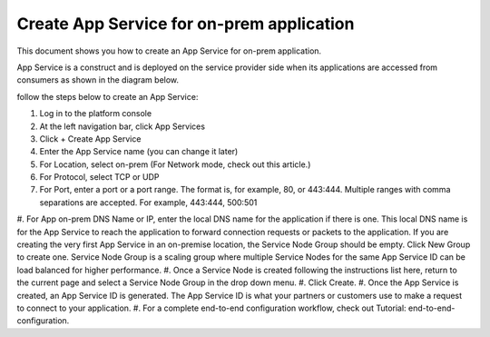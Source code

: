 ======================================================
Create App Service for on-prem application
======================================================


This document shows you how to create an App Service for on-prem application. 


App Service is a construct and is deployed on the service provider side when its applications are accessed from 
consumers as shown in the diagram below. 

|on-prem-app|


follow the steps below to create an App Service:


1. Log in to the platform console
#. At the left navigation bar, click App Services
#. Click + Create App Service
#. Enter the App Service name (you can change it later) 
#. For Location, select on-prem (For Network mode, check out this article.)
#. For Protocol, select TCP or UDP
#. For Port, enter a port or a port range. The format is, for example, 80, or 443:444. Multiple ranges with comma separations are accepted. For example, 443:444, 500:501
#. For App on-prem DNS Name or IP, enter the local DNS name for the application if there is one. This local DNS name is for the App Service to reach the application to forward connection requests or packets to the application. 
If you are creating the very first App Service in an on-premise location, the Service Node Group should be empty. Click New Group to create one. Service Node Group is a scaling group where multiple Service Nodes for the same App Service ID can be load balanced for higher performance. 
#. Once a Service Node is created following the instructions list here, return to the current page and select a Service Node Group in the drop down menu. 
#. Click Create.
#. Once the App Service is created, an App Service ID is generated. The App Service ID is what your partners or customers use to make a request to connect to your application. 
#. For a complete end-to-end configuration workflow, check out Tutorial: end-to-end-configuration.  


.. |on-prem-app| image:: media/on-prem-app.png
    :scale: 50%
